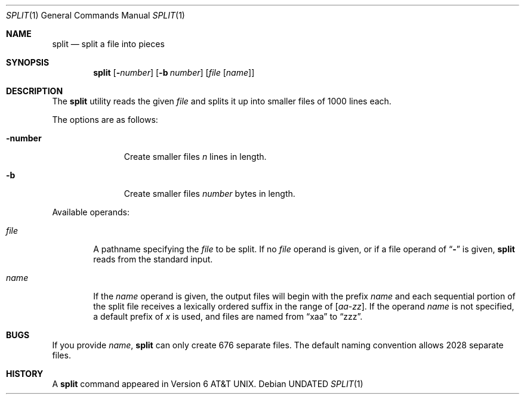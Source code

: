 .\" Copyright (c) 1990, 1991, 1993
.\"	The Regents of the University of California.  All rights reserved.
.\"
.\" %sccs.include.redist.roff%
.\"
.\"	@(#)split.1	8.2 (Berkeley) 04/01/94
.\"
.Dd 
.Dt SPLIT 1
.Os
.Sh NAME
.Nm split
.Nd split a file into pieces
.Sh SYNOPSIS
.Nm split
.Op Fl Ns Ar number
.Op Fl b Ar number
.Op Ar file Op Ar name
.Sh DESCRIPTION
The
.Nm split
utility reads the given
.Ar file
and splits it up into smaller files of 1000 lines each.
.Pp
The options are as follows:
.Bl -tag -width "XXXnumber"
.It Fl number
Create smaller files
.Ar n
lines in length.
.It Fl b
Create smaller files
.Ar number
bytes in length.
.El
.Pp
Available operands:
.Bl -tag -width name
.It Ar file
A pathname specifying the
.Ar file 
to be split.
If no
.Ar file
operand is given, or if a file operand of
.Dq Li \&-
is given,
.Nm split
reads from the standard input.
.It Ar name
If the
.Ar name
operand is given,
the output files will begin with the prefix
.Ar name
and each sequential portion of the split file receives a lexically
ordered suffix in the range of 
.Bq Em aa-zz .
If the operand
.Ar name
is not specified, a default prefix of
.Em x
is used, and files are named from
.Dq xaa
to
.Dq zzz .
.Pp
.Sh BUGS
If you provide
.Ar name ,
.Nm split
can only create 676 separate
files.
The default naming convention allows 2028 separate files.
.Sh HISTORY
A
.Nm split
command appeared in
.At v6 .
